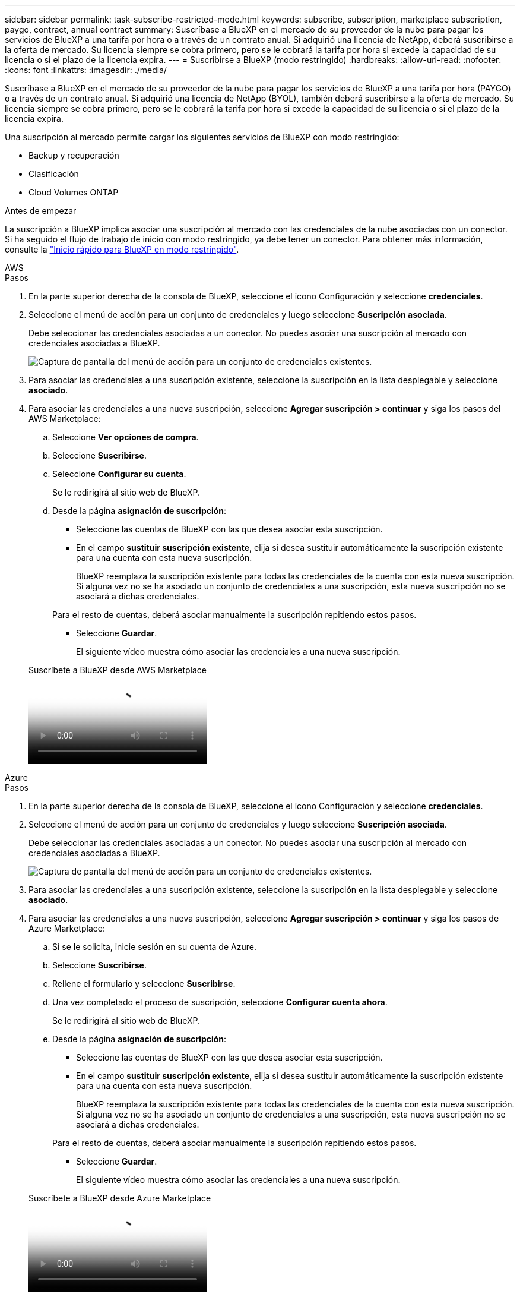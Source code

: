 ---
sidebar: sidebar 
permalink: task-subscribe-restricted-mode.html 
keywords: subscribe, subscription, marketplace subscription, paygo, contract, annual contract 
summary: Suscríbase a BlueXP en el mercado de su proveedor de la nube para pagar los servicios de BlueXP a una tarifa por hora o a través de un contrato anual. Si adquirió una licencia de NetApp, deberá suscribirse a la oferta de mercado. Su licencia siempre se cobra primero, pero se le cobrará la tarifa por hora si excede la capacidad de su licencia o si el plazo de la licencia expira. 
---
= Suscribirse a BlueXP (modo restringido)
:hardbreaks:
:allow-uri-read: 
:nofooter: 
:icons: font
:linkattrs: 
:imagesdir: ./media/


[role="lead"]
Suscríbase a BlueXP en el mercado de su proveedor de la nube para pagar los servicios de BlueXP a una tarifa por hora (PAYGO) o a través de un contrato anual. Si adquirió una licencia de NetApp (BYOL), también deberá suscribirse a la oferta de mercado. Su licencia siempre se cobra primero, pero se le cobrará la tarifa por hora si excede la capacidad de su licencia o si el plazo de la licencia expira.

Una suscripción al mercado permite cargar los siguientes servicios de BlueXP con modo restringido:

* Backup y recuperación
* Clasificación
* Cloud Volumes ONTAP


.Antes de empezar
La suscripción a BlueXP implica asociar una suscripción al mercado con las credenciales de la nube asociadas con un conector. Si ha seguido el flujo de trabajo de inicio con modo restringido, ya debe tener un conector. Para obtener más información, consulte la link:task-quick-start-restricted-mode.html["Inicio rápido para BlueXP en modo restringido"].

[role="tabbed-block"]
====
.AWS
--
.Pasos
. En la parte superior derecha de la consola de BlueXP, seleccione el icono Configuración y seleccione *credenciales*.
. Seleccione el menú de acción para un conjunto de credenciales y luego seleccione *Suscripción asociada*.
+
Debe seleccionar las credenciales asociadas a un conector. No puedes asociar una suscripción al mercado con credenciales asociadas a BlueXP.

+
image:screenshot_associate_subscription.png["Captura de pantalla del menú de acción para un conjunto de credenciales existentes."]

. Para asociar las credenciales a una suscripción existente, seleccione la suscripción en la lista desplegable y seleccione *asociado*.
. Para asociar las credenciales a una nueva suscripción, seleccione *Agregar suscripción > continuar* y siga los pasos del AWS Marketplace:
+
.. Seleccione *Ver opciones de compra*.
.. Seleccione *Suscribirse*.
.. Seleccione *Configurar su cuenta*.
+
Se le redirigirá al sitio web de BlueXP.

.. Desde la página *asignación de suscripción*:
+
*** Seleccione las cuentas de BlueXP con las que desea asociar esta suscripción.
*** En el campo *sustituir suscripción existente*, elija si desea sustituir automáticamente la suscripción existente para una cuenta con esta nueva suscripción.
+
BlueXP reemplaza la suscripción existente para todas las credenciales de la cuenta con esta nueva suscripción. Si alguna vez no se ha asociado un conjunto de credenciales a una suscripción, esta nueva suscripción no se asociará a dichas credenciales.

+
Para el resto de cuentas, deberá asociar manualmente la suscripción repitiendo estos pasos.

*** Seleccione *Guardar*.
+
El siguiente vídeo muestra cómo asociar las credenciales a una nueva suscripción.

+
.Suscríbete a BlueXP desde AWS Marketplace
video::096e1740-d115-44cf-8c27-b051011611eb[panopto]






--
.Azure
--
.Pasos
. En la parte superior derecha de la consola de BlueXP, seleccione el icono Configuración y seleccione *credenciales*.
. Seleccione el menú de acción para un conjunto de credenciales y luego seleccione *Suscripción asociada*.
+
Debe seleccionar las credenciales asociadas a un conector. No puedes asociar una suscripción al mercado con credenciales asociadas a BlueXP.

+
image:screenshot_azure_add_subscription.png["Captura de pantalla del menú de acción para un conjunto de credenciales existentes."]

. Para asociar las credenciales a una suscripción existente, seleccione la suscripción en la lista desplegable y seleccione *asociado*.
. Para asociar las credenciales a una nueva suscripción, seleccione *Agregar suscripción > continuar* y siga los pasos de Azure Marketplace:
+
.. Si se le solicita, inicie sesión en su cuenta de Azure.
.. Seleccione *Suscribirse*.
.. Rellene el formulario y seleccione *Suscribirse*.
.. Una vez completado el proceso de suscripción, seleccione *Configurar cuenta ahora*.
+
Se le redirigirá al sitio web de BlueXP.

.. Desde la página *asignación de suscripción*:
+
*** Seleccione las cuentas de BlueXP con las que desea asociar esta suscripción.
*** En el campo *sustituir suscripción existente*, elija si desea sustituir automáticamente la suscripción existente para una cuenta con esta nueva suscripción.
+
BlueXP reemplaza la suscripción existente para todas las credenciales de la cuenta con esta nueva suscripción. Si alguna vez no se ha asociado un conjunto de credenciales a una suscripción, esta nueva suscripción no se asociará a dichas credenciales.

+
Para el resto de cuentas, deberá asociar manualmente la suscripción repitiendo estos pasos.

*** Seleccione *Guardar*.
+
El siguiente vídeo muestra cómo asociar las credenciales a una nueva suscripción.

+
.Suscríbete a BlueXP desde Azure Marketplace
video::b7e97509-2ecf-4fa0-b39b-b0510109a318[panopto]






--
.Google Cloud
--
.Pasos
. En la parte superior derecha de la consola de BlueXP, seleccione el icono Configuración y seleccione *credenciales*.
. Seleccione el menú de acción para un conjunto de credenciales y luego seleccione *Suscripción asociada*.
+
image:screenshot_gcp_add_subscription.png["Captura de pantalla del menú de acción para un conjunto de credenciales existentes."]

. Para asociar las credenciales a una suscripción existente, seleccione un proyecto de Google Cloud y una suscripción en la lista desplegable y, a continuación, seleccione *asociado*.
+
image:screenshot_gcp_associate.gif["Captura de pantalla de un proyecto y suscripción de Google Cloud seleccionados para las credenciales de Google Cloud."]

. Si aún no tiene una suscripción, seleccione *Agregar suscripción > continuar* y siga los pasos de Google Cloud Marketplace.
+

NOTE: Antes de completar los siguientes pasos, asegúrese de que tiene privilegios de administrador de facturación en su cuenta de Google Cloud así como un inicio de sesión de BlueXP.

+
.. Cuando se le haya redirigido a. https://console.cloud.google.com/marketplace/product/netapp-cloudmanager/cloud-manager["Página de BlueXP de NetApp en Google Cloud Marketplace"^], asegúrese de seleccionar el proyecto correcto en el menú de navegación superior.
+
image:screenshot_gcp_cvo_marketplace.png["Captura de pantalla de la página Cloud Volumes ONTAP Marketplace en Google Cloud."]

.. Seleccione *Suscribirse*.
.. Seleccione la cuenta de facturación adecuada y acepte los términos y condiciones.
.. Seleccione *Suscribirse*.
+
Este paso envía la solicitud de transferencia a NetApp.

.. En el cuadro de diálogo emergente, seleccione *Registro con NetApp, Inc.*
+
Este paso debe completarse para vincular la suscripción a Google Cloud a su cuenta de BlueXP. El proceso de vinculación de una suscripción no está completo hasta que se le redirigirá de esta página y, a continuación, inicie sesión en BlueXP.

+
image:screenshot_gcp_marketplace_register.png["Captura de pantalla de una ventana emergente de registro."]

.. Siga los pasos de la página *asignación de suscripción*:
+

NOTE: Si alguien de su organización ya se ha suscrito a la suscripción de NetApp BlueXP desde su cuenta de facturación, se le redirigirá a https://bluexp.netapp.com/ontap-cloud?x-gcp-marketplace-token=["La página Cloud Volumes ONTAP en el sitio Web de BlueXP"^] en su lugar. Si esto no se realiza de forma inesperada, póngase en contacto con el equipo de ventas de NetApp. Google sólo activa una suscripción por cuenta de facturación de Google.

+
*** Seleccione las cuentas de BlueXP con las que desea asociar esta suscripción.
*** En el campo *sustituir suscripción existente*, elija si desea sustituir automáticamente la suscripción existente para una cuenta con esta nueva suscripción.
+
BlueXP reemplaza la suscripción existente para todas las credenciales de la cuenta con esta nueva suscripción. Si alguna vez no se ha asociado un conjunto de credenciales a una suscripción, esta nueva suscripción no se asociará a dichas credenciales.

+
Para el resto de cuentas, deberá asociar manualmente la suscripción repitiendo estos pasos.

*** Seleccione *Guardar*.
+
El siguiente vídeo muestra cómo asociar las credenciales a una nueva suscripción.

+
.Suscríbete a BlueXP desde Google Cloud Marketplace
video::373b96de-3691-4d84-b3f3-b05101161638[panopto]


.. Una vez completado este proceso, vuelva a la página credenciales de BlueXP y seleccione esta nueva suscripción.
+
image:screenshot_gcp_associate.gif["Captura de pantalla de la página de asignación de suscripción."]





--
====
.Enlaces relacionados
* https://docs.netapp.com/us-en/bluexp-digital-wallet/task-manage-capacity-licenses.html["Gestione las licencias basadas en la capacidad de su propia licencia para Cloud Volumes ONTAP"^]
* https://docs.netapp.com/us-en/bluexp-digital-wallet/task-manage-data-services-licenses.html["Gestiona las licencias BYOL para los servicios de datos de BlueXP"^]
* https://docs.netapp.com/us-en/bluexp-setup-admin/task-adding-aws-accounts.html["Gestione las credenciales y suscripciones de AWS para BlueXP"]
* https://docs.netapp.com/us-en/bluexp-setup-admin/task-adding-azure-accounts.html["Gestione credenciales y suscripciones de Azure para BlueXP"]
* https://docs.netapp.com/us-en/bluexp-setup-admin/task-adding-gcp-accounts.html["Administrar las credenciales y suscripciones de Google Cloud para BlueXP"]

